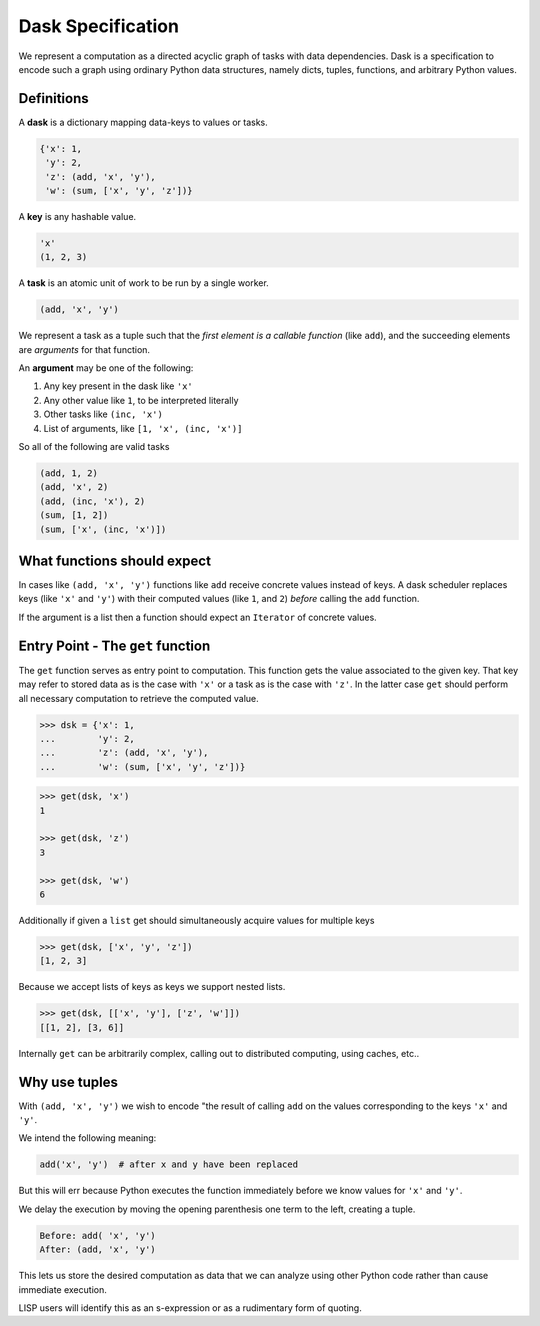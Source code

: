 
Dask Specification
==================

We represent a computation as a directed acyclic graph of tasks with data
dependencies.  Dask is a specification to encode such a graph using ordinary
Python data structures, namely dicts, tuples, functions, and arbitrary Python
values.


Definitions
-----------

A **dask** is a dictionary mapping data-keys to values or tasks.

.. code-block:: python

   {'x': 1,
    'y': 2,
    'z': (add, 'x', 'y'),
    'w': (sum, ['x', 'y', 'z'])}

A **key** is any hashable value.

.. code-block:: python

   'x'
   (1, 2, 3)

A **task** is an atomic unit of work to be run by a single worker.

.. code-block:: python

   (add, 'x', 'y')

We represent a task as a tuple such that the *first element is a callable
function* (like ``add``), and the succeeding elements are *arguments* for that
function.

An **argument** may be one of the following:

1.  Any key present in the dask like ``'x'``
2.  Any other value like ``1``, to be interpreted literally
3.  Other tasks like ``(inc, 'x')``
4.  List of arguments, like ``[1, 'x', (inc, 'x')]``

So all of the following are valid tasks

.. code-block:: python

   (add, 1, 2)
   (add, 'x', 2)
   (add, (inc, 'x'), 2)
   (sum, [1, 2])
   (sum, ['x', (inc, 'x')])


What functions should expect
----------------------------

In cases like ``(add, 'x', 'y')`` functions like ``add`` receive concrete
values instead of keys.  A dask scheduler replaces keys (like ``'x'`` and ``'y'``) with
their computed values (like ``1``, and ``2``) *before* calling the ``add`` function.

If the argument is a list then a function should expect an ``Iterator`` of
concrete values.


Entry Point - The ``get`` function
----------------------------------

The ``get`` function serves as entry point to computation.
This function gets the value associated to the given key.  That key may
refer to stored data as is the case with ``'x'`` or a task as is the case with
``'z'``.  In the latter case ``get`` should perform all necessary computation
to retrieve the computed value.

.. code-block:: python

   >>> dsk = {'x': 1,
   ...        'y': 2,
   ...        'z': (add, 'x', 'y'),
   ...        'w': (sum, ['x', 'y', 'z'])}

.. code-block:: python

   >>> get(dsk, 'x')
   1

   >>> get(dsk, 'z')
   3

   >>> get(dsk, 'w')
   6

Additionally if given a ``list`` get should simultaneously acquire values for
multiple keys

.. code-block:: python

   >>> get(dsk, ['x', 'y', 'z'])
   [1, 2, 3]

Because we accept lists of keys as keys we support nested lists.

.. code-block:: python

   >>> get(dsk, [['x', 'y'], ['z', 'w']])
   [[1, 2], [3, 6]]

Internally ``get`` can be arbitrarily complex, calling out to distributed
computing, using caches, etc..


Why use tuples
--------------

With ``(add, 'x', 'y')`` we wish to encode "the result of calling ``add`` on
the values corresponding to the keys ``'x'`` and ``'y'``.

We intend the following meaning:

.. code-block:: python

   add('x', 'y')  # after x and y have been replaced

But this will err because Python executes the function immediately
before we know values for ``'x'`` and ``'y'``.

We delay the execution by moving the opening parenthesis one term to the left,
creating a tuple.

.. code::

    Before: add( 'x', 'y')
    After: (add, 'x', 'y')

This lets us store the desired computation as data that we can analyze using
other Python code rather than cause immediate execution.

LISP users will identify this as an s-expression or as a rudimentary form of
quoting.
